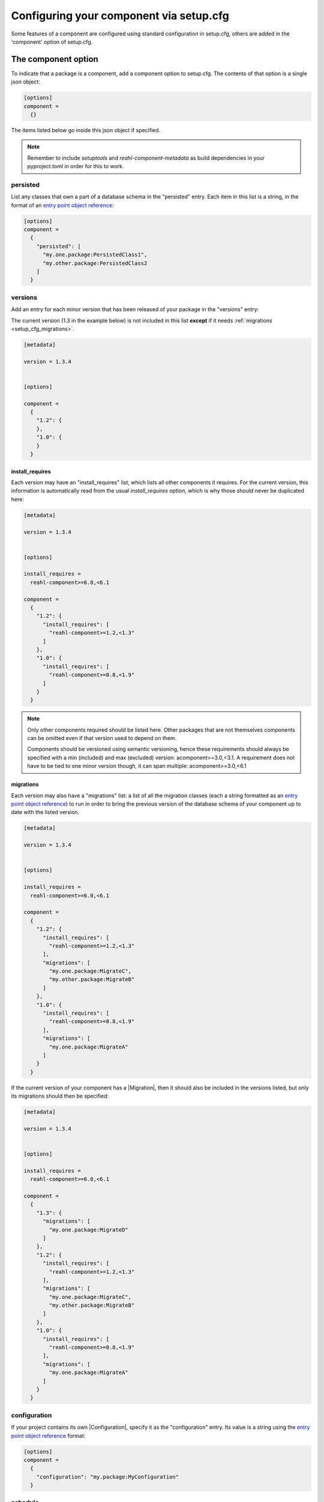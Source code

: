 .. Copyright 2022 Reahl Software Services (Pty) Ltd. All rights reserved.

.. _entry point object reference: https://packaging.python.org/en/latest/specifications/entry-points/#data-model
.. |Migration| ..replace:: :class:`~reahl.component.migration.Migration`
.. |Configuration| ..replace:: :class:`~reahl.component.config.Configuration`
.. |DatabaseControl| replace:: :class:`~reahl.component.dbutils.DatabaseControl`
.. |Command| replace:: :class:`~reahl.component.shelltools.Command`



Configuring your component via setup.cfg
========================================


Some features of a component are configured using standard
configuration in setup.cfg, others are added in the 'component' option
of setup.cfg.


The component option
--------------------

To indicate that a package is a component, add a component option to setup.cfg. The
contents of that option is a single json object:

.. code-block:: ini
                
   [options]
   component =
     {}

The items listed below go inside this json object if specified.

.. note::
   Remember to include `setuptools` and `reahl-component-metadata` as build dependencies in your pyproject.toml
   in order for this to work.

.. _setup_cfg_persisted:

persisted
^^^^^^^^^

List any classes that own a part of a database schema in the "persisted" entry. Each item in this
list is a string, in the format of an `entry point object reference`_\:

.. code-block:: ini
                
   [options]
   component =
     {
       "persisted": [
         "my.one.package:PersistedClass1",
         "my.other.package:PersistedClass2
       ]
     }


.. _setup_cfg_versions:
     
versions
^^^^^^^^

Add an entry for each minor version that has been released of your package in the "versions" entry:

The current version (1.3 in the example below) is not included in this list **except** if it needs :ref:`migrations <setup_cfg_migrations>`.

.. code-block:: ini

   [metadata]
   
   version = 1.3.4

   
   [options]
   
   component =
     {
       "1.2": {
       },
       "1.0": {
       }
     }

.. _setup_cfg_install_requires:

install_requires
""""""""""""""""

Each version may have an "install_requires" list, which lists all other components it requires. For the current
version, this information is automatically read from the usual `install_requires` option, which is why those should never be
duplicated here:

.. code-block:: ini

   [metadata]

   version = 1.3.4

   
   [options]
   
   install_requires =
     reahl-component>=6.0,<6.1
     
   component =
     {
       "1.2": {
         "install_requires": [
           "reahl-component>=1.2,<1.3"
         ]
       },
       "1.0": {
         "install_requires": [
           "reahl-component>=0.8,<1.9"
         ]
       }
     }


.. note::

   Only other components required should be listed here. Other packages that are not themselves components can be omitted even
   if that version used to depend on them. 
   
   Components should be versioned using semantic versioning, hence these requirements should always be specified
   with a min (included) and max (excluded) version:  acomponent>=3.0,<3.1. A requirement does not have to be tied to one minor
   version though, it can span multiple: acomponent>=3.0,<6.1

   

     
.. _setup_cfg_migrations:

migrations
""""""""""

Each version may also have a "migrations" list: a list of all the migration classes (each a string formatted as an `entry point object
reference`_) to run in order to bring the previous version of the database schema of your component up to date with the listed version.

.. code-block:: ini

   [metadata]

   version = 1.3.4

   
   [options]
   
   install_requires =
     reahl-component>=6.0,<6.1
     
   component =
     {
       "1.2": {
         "install_requires": [
           "reahl-component>=1.2,<1.3"
         ],
         "migrations": [
           "my.one.package:MigrateC",
           "my.other.package:MigrateB"
         ]
       },
       "1.0": {
         "install_requires": [
           "reahl-component>=0.8,<1.9"
         ],
         "migrations": [
           "my.one.package:MigrateA"
         ]
       }
     }


If the current version of your component has a |Migration|, then it should also be included in the versions listed, but only its migrations
should then be specified:

.. code-block:: ini
                
   [metadata]

   version = 1.3.4

   
   [options]
   
   install_requires =
     reahl-component>=6.0,<6.1
     
   component =
     {
       "1.3": {
         "migrations": [
           "my.one.package:MigrateD"
         ]
       },
       "1.2": {
         "install_requires": [
           "reahl-component>=1.2,<1.3"
         ],
         "migrations": [
           "my.one.package:MigrateC",
           "my.other.package:MigrateB"
         ]
       },
       "1.0": {
         "install_requires": [
           "reahl-component>=0.8,<1.9"
         ],
         "migrations": [
           "my.one.package:MigrateA"
         ]
       }
     }



     
.. _setup_cfg_configuration:
     
configuration
^^^^^^^^^^^^^

If your project contains its own |Configuration|, specify it as the "configuration" entry. Its value is a string using
the `entry point object reference`_ format:

.. code-block:: ini
                
   [options]
   component =
     {
       "configuration": "my.package:MyConfiguration"
     }

.. _setup_cfg_schedule:


schedule
^^^^^^^^

List each callable object that is to be run periodically as a scheduled job in the "schedule" entry. This is a list
of such objects represented as strings, each formatted as an `entry point object reference`_:

.. code-block:: ini
                
   [options]
   component =
     {
       "schedule": [
         "my.package:my_function"
         "my.package:MyClass.a_class_method"
       ]
     }


Entry points
------------

Some component functionality is merely configured as normal entry points. This means that they will be picked up
by any component once a component advertising them is installed.


.. _setup_cfg_translations:

reahl.translations
^^^^^^^^^^^^^^^^^^

To ship translations for your component, add a package where these messages are to be stored inside your component.
Register this package in the "reahl.translations" group and give it the name of your component.

Be sure to also add an entry for including the compiled messages as package data.

.. code-block:: ini
                
   [options]
   
   name = mycomponent

   
   [options.entry_points]
     reahl.translations = 
       mycomponent = mymessages


   [options.package_data]
     * = 
       */LC_MESSAGES/*.mo


.. _setup_cfg_commands:

reahl.component.commands
^^^^^^^^^^^^^^^^^^^^^^^^

To add a command to the `reahl` command line tool, list your |Command|\-derived class in the "reahl.component.commands" entry point group:

.. code-block:: ini
                
   [options.entry_points]
     reahl.component.commands = 
       MyCommand = my_package.module:MyCommand




.. _setup_cfg_database_controls:

reahl.component.databasecontrols
^^^^^^^^^^^^^^^^^^^^^^^^^^^^^^^^

Add additional |DatabaseControl| classes to the "reahl.component.databasecontrols" entry point group:


.. code-block:: ini
                
   [options.entry_points]
     reahl.component.databasecontrols = 
       MyNewControl = mypackage.mymodule:MyNewControl


